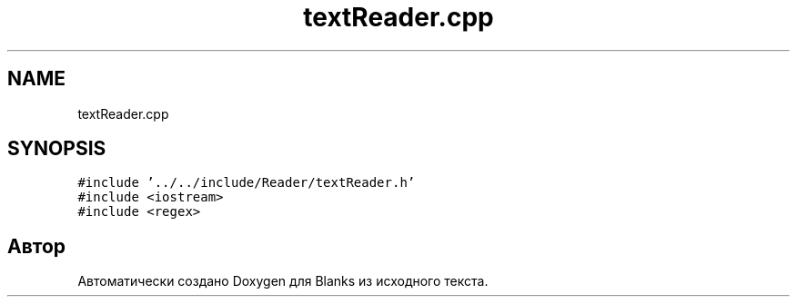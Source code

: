 .TH "textReader.cpp" 3Blanks" \" -*- nroff -*-
.ad l
.nh
.SH NAME
textReader.cpp
.SH SYNOPSIS
.br
.PP
\fC#include '\&.\&./\&.\&./include/Reader/textReader\&.h'\fP
.br
\fC#include <iostream>\fP
.br
\fC#include <regex>\fP
.br

.SH "Автор"
.PP 
Автоматически создано Doxygen для Blanks из исходного текста\&.
